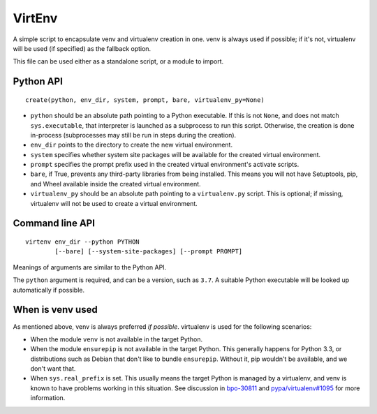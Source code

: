 =======
VirtEnv
=======

A simple script to encapsulate venv and virtualenv creation in one. venv is
always used if possible; if it's not, virtualenv will be used (if specified)
as the fallback option.

This file can be used either as a standalone script, or a module to import.


Python API
==========

::

    create(python, env_dir, system, prompt, bare, virtualenv_py=None)

* ``python`` should be an absolute path pointing to a Python executable. If
  this is not ``None``, and does not match ``sys.executable``, that interpreter
  is launched as a subprocess to run this script. Otherwise, the creation is
  done in-process (subprocesses may still be run in steps during the creation).
* ``env_dir`` points to the directory to create the new virtual environment.
* ``system`` specifies whether system site packages will be available for
  the created virtual environment.
* ``prompt`` specifies the prompt prefix used in the created virtual
  environment's activate scripts.
* ``bare``, if True, prevents any third-party libraries from being installed.
  This means you will not have Setuptools, pip, and Wheel available inside the
  created virtual environment.
* ``virtualenv_py`` should be an absolute path pointing to a ``virtualenv.py``
  script. This is optional; if missing, virtualenv will not be used to create
  a virtual environment.


Command line API
================

::

    virtenv env_dir --python PYTHON
            [--bare] [--system-site-packages] [--prompt PROMPT]

Meanings of arguments are similar to the Python API.

The ``python`` argument is required, and can be a version, such as ``3.7``.
A suitable Python executable will be looked up automatically if possible.


When is venv used
=================

As mentioned above, venv is always preferred *if possible*. virtualenv is used
for the following scenarios:

* When the module ``venv`` is not available in the target Python.
* When the module ``ensurepip`` is not available in the target Python. This
  generally happens for Python 3.3, or distributions such as Debian that don't
  like to bundle ``ensurepip``. Without it, pip wouldn't be available, and we
  don't want that.
* When ``sys.real_prefix`` is set. This usually means the target Python is
  managed by a virtualenv, and venv is known to have problems working in this
  situation. See discussion in `bpo-30811`_ and `pypa/virtualenv#1095`_ for
  more information.

.. _`bpo-30811`: https://bugs.python.org/issue30811
.. _`pypa/virtualenv#1095`: https://github.com/pypa/virtualenv/issues/1095
